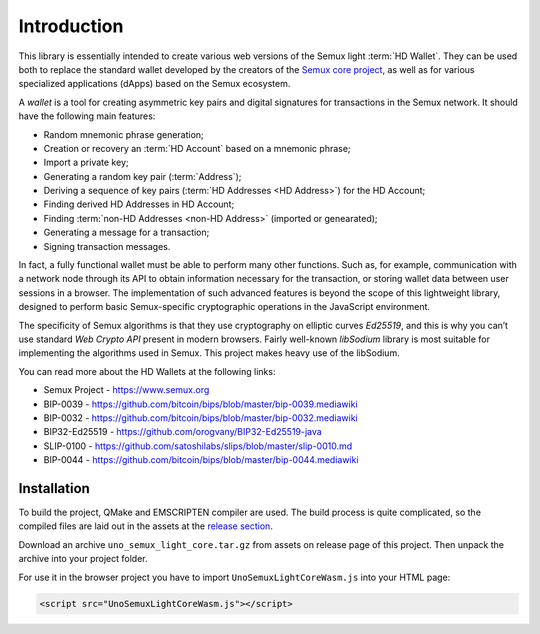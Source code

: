 Introduction
============

This library is essentially intended to create various web versions of the Semux light :term:`HD Wallet`.
They can be used both to replace the standard wallet developed by the creators
of the `Semux core project <https://github.com/semuxproject/semux-core>`_,
as well as for various specialized applications (dApps) based on the Semux ecosystem.

A `wallet` is a tool for creating asymmetric key pairs and digital signatures for transactions in the Semux network.
It should have the following main features:

- Random mnemonic phrase generation;
- Creation or recovery an :term:`HD Account` based on a mnemonic phrase;
- Import a private key;
- Generating a random key pair (:term:`Address`);
- Deriving a sequence of key pairs (:term:`HD Addresses <HD Address>`) for the HD Account;
- Finding derived HD Addresses in HD Account;
- Finding :term:`non-HD Addresses <non-HD Address>` (imported or genearated);
- Generating a message for a transaction;
- Signing transaction messages.

In fact, a fully functional wallet must be able to perform many other functions.
Such as, for example, communication with a network node through its API
to obtain information necessary for the transaction, or
storing wallet data between user sessions in a browser.
The implementation of such advanced features is beyond the scope of this lightweight library,
designed to perform basic Semux-specific cryptographic operations in the JavaScript environment.

The specificity of Semux algorithms is that they use cryptography on elliptic curves `Ed25519`,
and this is why you can’t use standard `Web Crypto API` present in modern browsers.
Fairly well-known `libSodium` library is most suitable for implementing the algorithms used in Semux.
This project makes heavy use of the libSodium.

You can read more about the HD Wallets at the following links:

- Semux Project - https://www.semux.org
- BIP-0039 - https://github.com/bitcoin/bips/blob/master/bip-0039.mediawiki
- BIP-0032 - https://github.com/bitcoin/bips/blob/master/bip-0032.mediawiki
- BIP32-Ed25519 - https://github.com/orogvany/BIP32-Ed25519-java
- SLIP-0100 - https://github.com/satoshilabs/slips/blob/master/slip-0010.md
- BIP-0044 - https://github.com/bitcoin/bips/blob/master/bip-0044.mediawiki


Installation
------------

To build the project, QMake and EMSCRIPTEN compiler are used. The build process is quite complicated,
so the compiled files are laid out in the assets at the `release section <https://github.com/uno-labs/semux-light-core-wasm/releases>`_.

Download an archive ``uno_semux_light_core.tar.gz`` from assets on release page of this project.
Then unpack the archive into your project folder.

For use it in the browser project you have to import ``UnoSemuxLightCoreWasm.js`` into your HTML page: 

.. code-block:: html

    <script src="UnoSemuxLightCoreWasm.js"></script>

